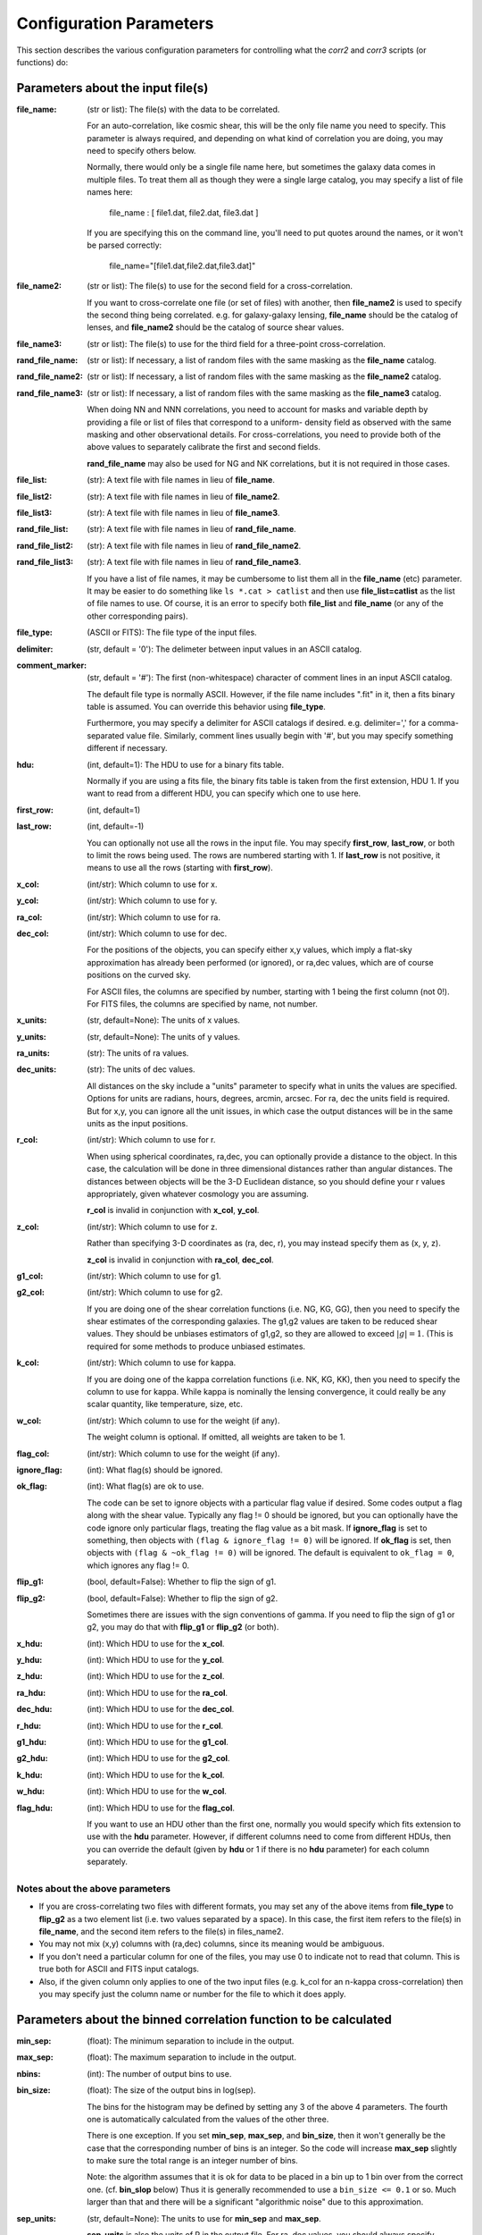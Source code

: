 
Configuration Parameters
========================

This section describes the various configuration parameters for controlling
what the `corr2` and `corr3` scripts (or functions) do:

Parameters about the input file(s)
----------------------------------

:file_name: (str or list): The file(s) with the data to be correlated.

    For an auto-correlation, like cosmic shear, this will be the only file
    name you need to specify.  This parameter is always required, and 
    depending on what kind of correlation you are doing, you may need to 
    specify others below.

    Normally, there would only be a single file name here, but sometimes
    the galaxy data comes in multiple files.  To treat them all as though
    they were a single large catalog, you may specify a list of file names
    here:

        file_name : [ file1.dat, file2.dat, file3.dat ]

    If you are specifying this on the command line, you'll need to put 
    quotes around the names, or it won't be parsed correctly:

        file_name="[file1.dat,file2.dat,file3.dat]"

:file_name2: (str or list): The file(s) to use for the second field for a cross-correlation.

    If you want to cross-correlate one file (or set of files) with another, then
    **file_name2** is used to specify the second thing being correlated.  e.g.
    for galaxy-galaxy lensing, **file_name** should be the catalog of lenses, and 
    **file_name2** should be the catalog of source shear values.

:file_name3: (str or list): The file(s) to use for the third field for a three-point cross-correlation.

:rand_file_name: (str or list): If necessary, a list of random files with the same masking as the **file_name** catalog.  
:rand_file_name2: (str or list): If necessary, a list of random files with the same masking as the **file_name2** catalog.
:rand_file_name3: (str or list): If necessary, a list of random files with the same masking as the **file_name3** catalog.

    When doing NN and NNN correlations, you need to account for masks and variable
    depth by providing a file or list of files that correspond to a uniform-
    density field as observed with the same masking and other observational
    details.  For cross-correlations, you need to provide both of the above
    values to separately calibrate the first and second fields.

    **rand_file_name** may also be used for NG and NK correlations, but it is not
    required in those cases.
 
:file_list: (str): A text file with file names in lieu of **file_name**.  
:file_list2: (str): A text file with file names in lieu of **file_name2**.  
:file_list3: (str): A text file with file names in lieu of **file_name3**.  
:rand_file_list: (str): A text file with file names in lieu of **rand_file_name**.  
:rand_file_list2: (str): A text file with file names in lieu of **rand_file_name2**.
:rand_file_list3: (str): A text file with file names in lieu of **rand_file_name3**.

    If you have a list of file names, it may be cumbersome to list them all
    in the **file_name** (etc) parameter.  It may be easier to do something like
    ``ls *.cat > catlist`` and then use **file_list=catlist** as the list of 
    file names to use.  Of course, it is an error to specify both **file_list**
    and **file_name** (or any of the other corresponding pairs).

:file_type: (ASCII or FITS): The file type of the input files.  
:delimiter: (str, default = '\0'): The delimeter between input values in an ASCII catalog.  
:comment_marker: (str, default = '#'): The first (non-whitespace) character of comment lines in an input ASCII catalog.

    The default file type is normally ASCII.  However, if the file name 
    includes ".fit" in it, then a fits binary table is assumed.
    You can override this behavior using **file_type**.

    Furthermore, you may specify a delimiter for ASCII catalogs if desired.
    e.g. delimiter=',' for a comma-separated value file.  Similarly, 
    comment lines usually begin with '#', but you may specify something 
    different if necessary.

:hdu: (int, default=1): The HDU to use for a binary fits table.

    Normally if you are using a fits file, the binary fits table is
    taken from the first extension, HDU 1.  If you want to read from a
    different HDU, you can specify which one to use here.

:first_row: (int, default=1)  
:last_row: (int, default=-1)

    You can optionally not use all the rows in the input file.
    You may specify **first_row**, **last_row**, or both to limit the rows being used.
    The rows are numbered starting with 1.  If **last_row** is not positive, it 
    means to use all the rows (starting with **first_row**).

:x_col: (int/str): Which column to use for x.  
:y_col: (int/str): Which column to use for y.  
:ra_col: (int/str): Which column to use for ra.  
:dec_col: (int/str): Which column to use for dec.
 
    For the positions of the objects, you can specify either x,y values, which 
    imply a flat-sky approximation has already been performed (or ignored),
    or ra,dec values, which are of course positions on the curved sky.

    For ASCII files, the columns are specified by number, starting with 1 being
    the first column (not 0!).  
    For FITS files, the columns are specified by name, not number.

:x_units: (str, default=None): The units of x values.  
:y_units: (str, default=None): The units of y values.  
:ra_units: (str): The units of ra values.  
:dec_units: (str): The units of dec values.

    All distances on the sky include a "units" parameter to specify what in 
    units the values are specified.  Options for units are radians, hours, 
    degrees, arcmin, arcsec.  For ra, dec the units field is required.
    But for x,y, you can ignore all the unit issues, in which case the 
    output distances will be in the same units as the input positions.

:r_col: (int/str): Which column to use for r.

    When using spherical coordinates, ra,dec, you can optionally provide a 
    distance to the object.  In this case, the calculation will be done in 
    three dimensional distances rather than angular distances.  The distances
    between objects will be the 3-D Euclidean distance, so you should define
    your r values appropriately, given whatever cosmology you are assuming.

    **r_col** is invalid in conjunction with **x_col**, **y_col**.

:z_col: (int/str): Which column to use for z.

    Rather than specifying 3-D coordinates as (ra, dec, r), you may instead
    specify them as (x, y, z).

    **z_col** is invalid in conjunction with **ra_col**, **dec_col**.

:g1_col: (int/str): Which column to use for g1. 
:g2_col: (int/str): Which column to use for g2.

    If you are doing one of the shear correlation functions (i.e. NG, KG, GG),
    then you need to specify the shear estimates of the corresponding galaxies.
    The g1,g2 values are taken to be reduced shear values.  They should be
    unbiases estimators of g1,g2, so they are allowed to exceed :math:`|g| = 1`.
    (This is required for some methods to produce unbiased estimates.

:k_col: (int/str): Which column to use for kappa.

    If you are doing one of the kappa correlation functions (i.e. NK, KG, KK),
    then you need to specify the column to use for kappa.  While kappa is 
    nominally the lensing convergence, it could really be any scalar quantity,
    like temperature, size, etc.
    
:w_col: (int/str): Which column to use for the weight (if any).

    The weight column is optional. If omitted, all weights are taken to be 1.

:flag_col: (int/str): Which column to use for the weight (if any).  
:ignore_flag: (int): What flag(s) should be ignored.  
:ok_flag: (int): What flag(s) are ok to use.

    The code can be set to ignore objects with a particular flag value if desired.
    Some codes output a flag along with the shear value.  Typically any flag != 0
    should be ignored, but you can optionally have the code ignore only particular 
    flags, treating the flag value as a bit mask.  If **ignore_flag** is set to 
    something, then objects with ``(flag & ignore_flag != 0)`` will be ignored.
    If **ok_flag** is set, then objects with ``(flag & ~ok_flag != 0)`` will be ignored.
    The default is equivalent to ``ok_flag = 0``, which ignores any flag != 0.

:flip_g1: (bool, default=False): Whether to flip the sign of g1.  
:flip_g2: (bool, default=False): Whether to flip the sign of g2.

    Sometimes there are issues with the sign conventions of gamma.  If you 
    need to flip the sign of g1 or g2, you may do that with **flip_g1** or **flip_g2** 
    (or both).

:x_hdu: (int): Which HDU to use for the **x_col**.  
:y_hdu: (int): Which HDU to use for the **y_col**.  
:z_hdu: (int): Which HDU to use for the **z_col**.  
:ra_hdu: (int): Which HDU to use for the **ra_col**.  
:dec_hdu: (int): Which HDU to use for the **dec_col**.  
:r_hdu: (int): Which HDU to use for the **r_col**.  
:g1_hdu: (int): Which HDU to use for the **g1_col**.  
:g2_hdu: (int): Which HDU to use for the **g2_col**.  
:k_hdu: (int): Which HDU to use for the **k_col**.  
:w_hdu: (int): Which HDU to use for the **w_col**.  
:flag_hdu: (int): Which HDU to use for the **flag_col**.

    If you want to use an HDU other than the first one, normally you would 
    specify which fits extension to use with the **hdu** parameter.  However, if 
    different columns need to come from different HDUs, then you can override
    the default (given by **hdu** or 1 if there is no **hdu** parameter) for each
    column separately.  


Notes about the above parameters
^^^^^^^^^^^^^^^^^^^^^^^^^^^^^^^^

- If you are cross-correlating two files with different formats, you may 
  set any of the above items from **file_type** to **flip_g2** as a two element 
  list (i.e. two values separated by a space).  In this case, the first 
  item refers to the file(s) in **file_name**, and the second item refers 
  to the file(s) in files_name2.
    
- You may not mix (x,y) columns with (ra,dec) columns, since its meaning 
  would be ambiguous.

- If you don't need a particular column for one of the files, you may 
  use 0 to indicate not to read that column.  This is true both for 
  ASCII and FITS input catalogs.

- Also, if the given column only applies to one of the two input files
  (e.g. k_col for an n-kappa cross-correlation) then you may specify just
  the column name or number for the file to which it does apply.


Parameters about the binned correlation function to be calculated
-----------------------------------------------------------------
 

:min_sep: (float): The minimum separation to include in the output.  
:max_sep: (float): The maximum separation to include in the output.  
:nbins: (int): The number of output bins to use.  
:bin_size: (float): The size of the output bins in log(sep).

    The bins for the histogram may be defined by setting any 3 of the above 4 
    parameters.  The fourth one is automatically calculated from the values
    of the other three.

    There is one exception.  If you set **min_sep**, **max_sep**, and **bin_size**, 
    then it won't generally be the case that the corresponding number of 
    bins is an integer.  So the code will increase **max_sep** slightly to make
    sure the total range is an integer number of bins.

    Note: the algorithm assumes that it is ok for data to be placed in a bin
    up to 1 bin over from the correct one.  (cf. **bin_slop** below)  Thus it
    is generally recommended to use a ``bin_size <= 0.1`` or so.  Much larger
    than that and there will be a significant "algorithmic noise" due to this
    approximation.

:sep_units: (str, default=None): The units to use for **min_sep** and **max_sep**.

    **sep_units** is also the units of R in the output file.  For ra, dec values, 
    you should always specify **sep_units** explicitly to indicate what angular
    units you want to use for the separations.  But if your catalogs use x,y,
    or if you specify 3-d correlations with r, then the output separations are
    in the same units as the input positions.

:bin_slop: (float, default=1): The fraction of a bin width by which it is ok to let the pairs miss the correct bin.

    The code normally determines when to stop traversing the tree when all of the 
    distance pairs for the two nodes have a spread in distance that is less than the 
    bin size.  i.e. the error in the tree traversal is less than the uncertainty 
    induced by just binning the results into a histogram.  This factor can be changed
    by the parameter **bin_slop**.  It is probably best to keep it at 1, but if you want to
    make the code more conservative, you can decrease it, in which case the error 
    from using the tree nodes will be less than the error in the histogram binning.
    (In practice, if you are going to do this, you are probably better off just 
    decreasing the **bin_size** instead and leaving ``bin_slop=1``.)

    Note, if you set ``bin_slop=0``, then the code will effectively do a brute-force
    calculation, since it will branch all the way to each leaf of the tree.

:min_u: (float): The minimum u=d3/d2 to include for three-point functions.
:max_u: (float): The maximum u=d3/d2 to include for three-point functions.
:nubins: (int): The number of output bins to use for u.
:ubin_size: (float): The size of the output bins for u.

:min_v: (float): The minimum v=+-(d1-d2)/d3 to include for three-point functions.
:max_v: (float): The maximum v=+-(d1-d2)/d3 to include for three-point functions.
:nvbins: (int): The number of output bins to use for v.
:vbin_size: (float): The size of the output bins for v.

:pairwise: (bool, default=False): Whether to do a pair-wise cross-correlation.

    A pair-wise correlation correlates objects on corresponding lines in the two catalogs,
    rather than correlating all lines in one with all the lines in the other.
    That is, the data from each row in the first catalog is correlated with the
    corresponding row in the second catalog.  This only applies to cross-correlations.  

    An example of why this might be useful is to measure the tangent shear
    of galaxies around the field center of the exposures in which they were
    observed.  You can build a catalog of the field centers corresponding to
    each galaxy in the catalog, then a pairwise correlation option will only 
    use the corresponding centers where the galaxy was observed, rather than
    using all the field centers in the whole survey.

    This is currently invalid for 3-point correlations.

:metric: (str, default='Euclidean'): Which metric to use for distance measurements.

    See `Metrics` for details.


Parameters about the output file(s)
-----------------------------------

The kind of correlation function that the code will calculate is based on 
which output file(s) you specify.  It will do the calculation(s) relevant for 
each output file you set.  For each output file, the first line of the output 
says what the columns are.  See the descriptions below for more information
about the output columns.

.. warning::
     The error estimates for all quantities only include the propagation 
     of the shot noise and shape noise through the calculation.  It 
     does not include sample variance, which is almost always important.
     So the error values should always be treated as an underestimate
     of the true error bars.

:nn_file_name: (str): The output filename for count-count correlation function.

    This is the normal density two-point correlation function.
        
    The output columns are:

    - **R_nom** = The center of the bin
    - **meanR** = The mean separation of the points that went into the bin.  
    - **meanlogR** = The mean log(R) of the points that went into the bin.
    - **xi** = The correlation function.
    - **sigma_xi** = The 1-sigma error bar for xi.
    - **DD**, **RR** = The raw numbers of pairs for the data and randoms
    - **DR** (if ``nn_statistic=compensated``) = The cross terms between data and random. 
    - **RD** (if ``nn_statistic=compensated`` cross-correlation) = The cross term between random and data, which for a cross-correlation is not equivalent to **DR**.

:nn_statistic: (str, default='compensated'): Which statistic to use for xi as the estimator of the NN correlation function.  

    Options are (D = data catalog, R = random catalog):

    - 'compensated' is the now-normal Landy-Szalay statistic:  xi = (DD-2DR+RR)/RR, or for cross-correlations, xi = (DD-DR-RD+RR)/RR
    - 'simple' is the older version: xi = (DD/RR - 1)

:ng_file_name: (str): The output filename for count-shear correlation function.

    This is the count-shear correlation function, often called galaxy-galaxy
    lensing.
        
    The output columns are:

    - **R_nom** = The center of the bin
    - **meanR** = The mean separation of the points that went into the bin.  
    - **meanlogR** = The mean log(R) of the points that went into the bin.
    - **gamT** = The mean tangential shear with respect to the point in question.
    - **gamX** = The shear component 45 degrees from the tangential direction.
    - **sigma** = The 1-sigma error bar for **gamT** and **gamX**.
    - **weight** = The total weight of the pairs in each bin.
    - **npairs** = The total number of pairs in each bin.

:ng_statistic: (str, default='compensated' if **rand_files** is given, otherwise 'simple'): Which statistic to use for the mean shear as the estimator of the NG correlation function. 

    Options are:

    - 'compensated' is simiar to the Landy-Szalay statistic:  
      Define:

      - NG = Sum(gamma around data points)  
      - RG = Sum(gamma around random points), scaled to be equivalent in effective number as the number of pairs in NG.  
      - npairs = number of pairs in NG.  

      Then this statistic is gamT = (NG-RG)/npairs
    - 'simple' is the normal version: gamT = NG/npairs

:gg_file_name: (str): The output filename for shear-shear correlation function.

    This is the shear-shear correlation function, used for cosmic shear.
        
    The output columns are:

    - **R_nom** = The center of the bin
    - **meanR** = The mean separation of the points that went into the bin.  
    - **meanlogR** = The mean log(R) of the points that went into the bin.
    - **xip** = <g1 g1 + g2 g2> where g1 and g2 are measured with respect to the line joining the two galaxies.
    - **xim** = <g1 g1 - g2 g2> where g1 and g2 are measured with respect to the line joining the two galaxies.
    - **xip_im** = <g2 g1 - g1 g2>.
    
        In the formulation of xi+ using complex numbers, this is the imaginary component. 
        It should normally be consistent with zero, especially for an
        auto-correlation, because if every pair were counted twice to 
        get each galaxy in both positions, then this would come out 
        exactly zero.

    - **xim_im** = <g2 g1 + g1 g2>.
    
        In the formulation of xi- using complex 
        numbers, this is the imaginary component.
        It should be consistent with zero for parity invariant shear 
        fields.

    - **sigma_xi** = The 1-sigma error bar for xi+ and xi-.
    - **weight** = The total weight of the pairs in each bin.
    - **npairs** = The total number of pairs in each bin.

:nk_file_name: (str): The output filename for count-kappa correlation function.

    This is nominally the kappa version of the ne calculation.  However, k is
    really any scalar quantity, so it can be used for temperature, size, etc.

    The output columns are:

    - **R_nom** = The center of the bin
    - **meanR** = The mean separation of the points that went into the bin.  
    - **meanlogR** = The mean log(R) of the points that went into the bin.
    - **kappa** = The mean kappa this distance from the foreground points.
    - **sigma** = The 1-sigma error bar for <kappa>.
    - **weight** = The total weight of the pairs in each bin.
    - **npairs** = The total number of pairs in each bin.

:nk_statistic: (str, default='compensated' if **rand_files** is given, otherwise 'simple'): Which statistic to use for the mean shear as the estimator of the NK correlation function. 

    Options are:

    - 'compensated' is simiar to the Landy-Szalay statistic:  
      Define:

      - NK = Sum(kappa around data points)  
      - RK = Sum(kappa around random points), scaled to be equivalent in effective number as the number of pairs in NK.  
      - npairs = number of pairs in NK.  

      Then this statistic is **<kappa>** = (NK-RK)/npairs
    - 'simple' is the normal version: **<kappa>** = NK/npairs

:kk_file_name: (str): The output filename for kappa-kappa correlation function.

    This is the kappa-kappa correlation function.  However, k is really any 
    scalar quantity, so it can be used for temperature, size, etc.
        
    The output columns are:

    - **R_nom** = The center of the bin
    - **meanR** = The mean separation of the points that went into the bin.  
    - **meanlogR** = The mean log(R) of the points that went into the bin.
    - **xi** = The correlation function <k k> 
    - **sigma_xi** = The 1-sigma error bar for xi.
    - **weight** = The total weight of the pairs in each bin.
    - **npairs** = The total number of pairs in each bin.

:kg_file_name: (str): The output filename for kappa-shear correlation function.

    This is the kappa-shear correlation function.  Essentially, this is just
    galaxy-galaxy lensing, weighting the tangential shears by the foreground
    kappa values.

    The output columns are:

    - **R_nom** = The center of the bin
    - **meanR** = The mean separation of the points that went into the bin.  
    - **meanlogR** = The mean log(R) of the points that went into the bin.
    - **kgamT** = The kappa-weighted mean tangential shear.
    - **kgamX** = The kappa-weighted shear component 45 degrees from the tangential direction.
    - **sigma** = The 1-sigma error bar for **kgamT** and **kgamX**.
    - **weight** = The total weight of the pairs in each bin.
    - **npairs** = The total number of pairs in each bin.

:nnn_file_name: (str): The output filename for count-count-count correlation function.

    This is three-point correlation function of number counts.
        
    The output columns are:

    - **R_nom** = The center of the bin in R = d2 where d1 > d2 > d3
    - **u_nom** = The center of the bin in u = d3/d2
    - **v_nom** = The center of the bin in v = +-(d1-d2)/d3
    - **meand1** = The mean value of d1 for the triangles in each bin
    - **meanlogd1** = The mean value of log(d1) for the triangles in each bin
    - **meand2** = The mean value of d2 for the triangles in each bin
    - **meanlogd2** = The mean value of log(d2) for the triangles in each bin
    - **meand3** = The mean value of d3 for the triangles in each bin
    - **meanlogd3** = The mean value of log(d3) for the triangles in each bin
    - **zeta** = The correlation function.
    - **sigma_zeta** = The 1-sigma error bar for zeta.
    - **DDD**, **RRR** = The raw numbers of triangles for the data and randoms
    - **DDR**, **DRD**, **RDD**, **DRR**, **RDR**, **RRD** (if ``nn_statistic=compensated``) = The cross terms between data and random. 

:nnn_statistic: (str, default='compensated'): Which statistic to use for xi as the estimator of the NNN correlation function.  

    Options are:

    - 'compensated' is the Szapudi & Szalay (1998) estimator:
      zeta = (DDD-DDR-DRD-RDD+DRR+RDR+RRD-RRR)/RRR
    - 'simple' is the older version: zeta = (DDD/RRR - 1), although this is not actually
      an estimator of zeta.  Rather, it estimates zeta(d1,d2,d3) + xi(d1) + xi(d2) + xi(d3).

:ggg_file_name: (str): The output filename for shear-shear-shear correlation function.

    This is the shear three-point correlation function.  We use the "natural components"
    as suggested by Schenider & Lombardi (2003): Gamma_0, Gamma_1, Gamma_2, Gamma_3.
    All are complex-valued functions of (d1,d2,d3).  The offer several options for the projection
    direction.  We choose to use the triangle centroid as the reference point.

    The output columns are:

    - **R_nom** = The center of the bin in R = d2 where d1 > d2 > d3
    - **u_nom** = The center of the bin in u = d3/d2
    - **v_nom** = The center of the bin in v = +-(d1-d2)/d3
    - **meand1** = The mean value of d1 for the triangles in each bin
    - **meanlogd1** = The mean value of log(d1) for the triangles in each bin
    - **meand2** = The mean value of d2 for the triangles in each bin
    - **meanlogd2** = The mean value of log(d2) for the triangles in each bin
    - **meand3** = The mean value of d3 for the triangles in each bin
    - **meanlogd3** = The mean value of log(d3) for the triangles in each bin
    - **gam0r** = The real part of Gamma_0.
    - **gam0i** = The imag part of Gamma_0.
    - **gam1r** = The real part of Gamma_1.
    - **gam1i** = The imag part of Gamma_1.
    - **gam2r** = The real part of Gamma_2.
    - **gam2i** = The imag part of Gamma_2.
    - **gam3r** = The real part of Gamma_3.
    - **gam3i** = The imag part of Gamma_3.
    - **sigma_gam** = The 1-sigma error bar for the Gamma values.
    - **weight** = The total weight of the triangles in each bin.
    - **ntri** = The total number of triangles in each bin.

:kkk_file_name: (str): The output filename for kappa-kappa-kappa correlation function.

    This is the three-point correlation function of a scalar field.
        
    The output columns are:

    - **R_nom** = The center of the bin in R = d2 where d1 > d2 > d3
    - **u_nom** = The center of the bin in u = d3/d2
    - **v_nom** = The center of the bin in v = +-(d1-d2)/d3
    - **meand1** = The mean value of d1 for the triangles in each bin
    - **meanlogd1** = The mean value of log(d1) for the triangles in each bin
    - **meand2** = The mean value of d2 for the triangles in each bin
    - **meanlogd2** = The mean value of log(d2) for the triangles in each bin
    - **meand3** = The mean value of d3 for the triangles in each bin
    - **meanlogd3** = The mean value of log(d3) for the triangles in each bin
    - **zeta** = The correlation function.
    - **sigma_zeta** = The 1-sigma error bar for zeta.
    - **weight** = The total weight of the triangles in each bin.
    - **ntri** = The total number of triangles in each bin.

:precision: (int): The number of digits after the decimal in the output.

    All output quantities are printed using scientific notation, so this sets 
    the number of digits output for all values.  The default precision is 4. 
    So if you want more (or less) precise values, you can set this to something 
    else. 


Derived output quantities
-------------------------

The rest of these output files are calculated based on one or more correlation 
functions.

:m2_file_name: (str): The output filename for the aperture mass statistics.

    This file outputs the aperture mass variance and related quantities, 
    derived from the shear-shear correlation function.
        
    The output columns are:

    - **R** = The radius of the aperture.  (Spaced the same way as  **R_nom** is in the correlation function output files.
    - **Mapsq** = The E-mode aperture mass variance for each radius R.
    - **Mxsq** = The B-mode aperture mass variance.
    - **MMxa**, **MMxb** = Two semi-independent estimate for the E-B cross term.  (Both should be consistent with zero for parity invariance shear fields.)
    - **sig_map** = The 1-sigma error bar for these values.
    - **Gamsq** = The variance of the top-hat weighted mean shear in apertures of the given radius R.
    - **sig_gam** = The 1-sigma error bar for **Gamsq**.

:m2_uform: (str, default='Crittenden'): The function form of the aperture

    The form of the aperture mass statistic popularized by Schneider is

        U = 9/Pi (1-r^2) (1/3-r^2)
        Q = 6/Pi r^2 (1-r^2)

    However, in many ways the form used by Crittenden:

        U = 1/2Pi (1-r^2) exp(-r^2/2)
        Q = 1/4Pi r^2 exp(-r^2/2)

    is easier to use.  For example, the skewness of the aperture mass
    has a closed form solution in terms of the 3-point function for the 
    Crittenden form, but no such formula is known for the Schneider form.
    
    The **m2_uform** parameter allows you to switch between the two forms,
    at least for 2-point applications.  (You will get an error if you
    try to use 'Schneider' with the m3 output.)

:nm_file_name: (str): The output filename for <N Map> and related values.

    This file outputs the correlation of the aperture mass with the 
    aperture-smoothed density field, derived from the count-shear correlation 
    function.
        
    The output columns are:

    - **R** = The radius of the aperture.  (Spaced the same way as  **R_nom** is in the correlation function output files.
    - **NMap** = The E-mode aperture mass correlated with the density smoothed with the same aperture profile as the aperture mass statistic uses.
    - **NMx** = The corresponding B-mode statistic.
    - **sig_nmap** = The 1-sigma error bar for these values.

:norm_file_name: (str): The output filename for <Nap Map>^2/<Nap^2><Map^2> and related values.

    This file outputs the <Nap Map> values normalized by <Nap^2><Map^2>.  This 
    provides an estimate of the correlation coefficient, r.
        
    The output columns are:

    - **R** = The radius of the aperture.  (Spaced the same way as  **R_nom** is in the correlation function output files.
    - **NMap** = The E-mode aperture mass correlated with the density smoothed with the same aperture profile as the aperture mass statistic uses.
    - **NMx** = The corresponding B-mode statistic.
    - **sig_nmap** = The 1-sigma error bar for these values.
    - **Napsq** = The variance of the aperture-weighted galaxy density.
    - **sig_napsq** = The 1-sigma error bar for <Nap^2>.
    - **Mapsq** = The aperture mass variance.
    - **sig_mapsq** = The 1-sigma error bar for <Map^2>.
    - **NMap_norm** = <Nap Map>^2 / (<Nap^2> <Map^2>)
    - **sig_norm** = The 1-sigma error bar for this value.
    - **Nsq_Mapsq** = <Nap^2> / <Map^2> 
    - **sig_nn_mm** = The 1-sigma error bar for this value.


Miscellaneous parameters
------------------------

:verbose: (int, default=1): How verbose the code should be during processing.

    - 0 = no output unless there is an error
    - 1 = output warnings
    - 2 = output progress information
    - 3 = output extra debugging lines

    This is overridden by the ``-v`` command line argument for the `corr2` executable.

:log_file: (str, default=None): Where to write the logging information.

    The default is to write lines to the screen, but this option allows you to
    write them to a file instead.  With the `corr2` executable, this can also be
    specified with the ``-l`` command line argument.

:output_dots: (bool, default=``verbose>=2``): Whether to output progress dots during the calculation of the correlation function.

:split_method: (str, default='mean'): Which method to use for splitting cells.

    When building the tree, there are three choices for how to split a set
    of points into two chld cells.  The direction is always taken to be the 
    coordinate direction with the largest extent.  Then, in that direction,
    you can split at the mean value, the median value, or the "middle" =
    (xmin+xmax)/2.  To select among these, **split_method** may be given as
    "mean", "median", or "middle" respectively.

:max_top: (int, default=10): The maximum number of top layers to use when setting up the field. 
    
    The top-level cells are the cells where each calculation job starts.  There will
    typically be of order 2^max_top top-level cells.

:num_threads: (int, default=0): How many (OpenMP) threads should be used.

    The default is to try to determine the number of cpu cores your system has
    and use that many threads.

